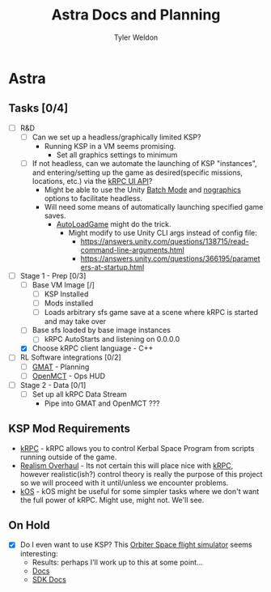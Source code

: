 #+TITLE: Astra Docs and Planning
#+DESCRIPTION: Astra is a mission control framework for KSP to facilitate fully automated missions and operations. Also hoping to learn a bit about control theory in the process.
#+AUTHOR: Tyler Weldon
#+EMAIL: tylerweldon94@gmail.com

* Astra
** Tasks [0/4]
- [ ] R&D
  - [ ] Can we set up a headless/graphically limited KSP?
    * Running KSP in a VM seems promising.
      * Set all graphics settings to minimum
  - [ ] If not headless, can we automate the launching of KSP "instances", and entering/setting up the game as desired(specific missions, locations, etc.) via the [[https://krpc.github.io/krpc/cpp/api/ui/ui.html][kRPC UI API]]?
    * Might be able to use the Unity [[https://docs.unity3d.com/Manual/CLIBatchmodeCoroutines.html][Batch Mode]] and [[https://docs.unity3d.com/Manual/CommandLineArguments.html][nographics]] options to facilitate headless.
    * Will need some means of automatically launching specified game saves.
      * [[https://github.com/allista/AutoLoadGame][AutoLoadGame]] might do the trick.
        * Might modify to use Unity CLI args instead of config file:
          + https://answers.unity.com/questions/138715/read-command-line-arguments.html
          + https://answers.unity.com/questions/366195/parameters-at-startup.html
- [-] Stage 1 - Prep [0/3]
  - [ ] Base VM Image [/]
    - [ ] KSP Installed
    - [ ] Mods installed
    - [ ] Loads arbitrary sfs game save at a scene where kRPC is started and may take over
  - [ ] Base sfs loaded by base image instances
    - [ ] kRPC AutoStarts and listening on 0.0.0.0
  - [X] Choose kRPC client language - C++
- [ ] RL Software integrations [0/2]
  - [ ] [[https://opensource.gsfc.nasa.gov/projects/GMAT/index.php][GMAT]] - Planning
  - [ ] [[https://github.com/nasa/openmct][OpenMCT]] - Ops HUD
- [ ] Stage 2 - Data [0/1]
  - [ ] Set up all kRPC Data Stream
    * Pipe into GMAT and OpenMCT ???
** KSP Mod Requirements
- [[https://krpc.github.io/krpc/][kRPC]] - kRPC allows you to control Kerbal Space Program from scripts running outside of the game.
- [[https://github.com/KSP-RO/RealismOverhaul/wiki][Realism Overhaul]] - Its not certain this will place nice with [[https://krpc.github.io/krpc/][kRPC]], however realistic(ish?) control theory is really the purpose of this project so we will proceed with it until/unless we encounter problems.
- [[https://ksp-kos.github.io/KOS/][kOS]] - kOS might be useful for some simpler tasks where we don't want the full power of kRPC. Might use, might not. We'll see.
** On Hold
  - [X] Do I even want to use KSP? This [[http://orbit.medphys.ucl.ac.uk/index.html][Orbiter Space flight simulator]] seems interesting:
    * Results: perhaps I'll work up to this at some point...
    * [[https://www.orbiterwiki.org/wiki/][Docs]]
    * [[https://www.orbiterwiki.org/wiki/SDK_documentation][SDK Docs]]
